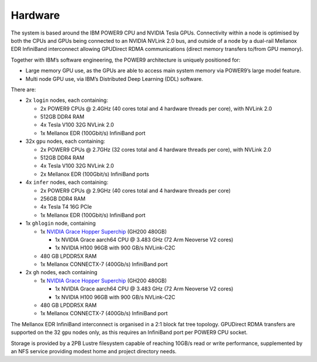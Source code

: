 .. _hardware:

Hardware
--------

The system is based around the IBM POWER9 CPU and NVIDIA Tesla GPUs.
Connectivity within a node is optimised by both the CPUs and GPUs being
connected to an NVIDIA NVLink 2.0 bus, and outside of a node by a
dual-rail Mellanox EDR InfiniBand interconnect allowing GPUDirect RDMA
communications (direct memory transfers to/from GPU memory).

Together with IBM’s software engineering, the POWER9 architecture is
uniquely positioned for:

-  Large memory GPU use, as the GPUs are able to access main system
   memory via POWER9’s large model feature.
-  Multi node GPU use, via IBM’s Distributed Deep Learning (DDL)
   software.

There are:

-  2x ``login`` nodes, each containing:

   -  2x POWER9 CPUs @ 2.4GHz (40 cores total and 4 hardware threads per
      core), with NVLink 2.0
   -  512GB DDR4 RAM
   -  4x Tesla V100 32G NVLink 2.0
   -  1x Mellanox EDR (100Gbit/s) InfiniBand port

-  32x ``gpu`` nodes, each containing:

   -  2x POWER9 CPUs @ 2.7GHz (32 cores total and 4 hardware threads per
      core), with NVLink 2.0
   -  512GB DDR4 RAM
   -  4x Tesla V100 32G NVLink 2.0
   -  2x Mellanox EDR (100Gbit/s) InfiniBand ports

-  4x ``infer`` nodes, each containing:

   -  2x POWER9 CPUs @ 2.9GHz (40 cores total and 4 hardware threads per
      core)
   -  256GB DDR4 RAM
   -  4x Tesla T4 16G PCIe
   -  1x Mellanox EDR (100Gbit/s) InfiniBand port

-  1x ``ghlogin`` node, containing

   - 1x `NVIDIA Grace Hopper Superchip <https://www.nvidia.com/en-gb/data-center/grace-hopper-superchip/>`_ (GH200 480GB)

     - 1x NVIDIA Grace aarch64 CPU @ 3.483 GHz (72 Arm Neoverse V2 cores)
     - 1x NVIDIA H100 96GB with 900 GB/s NVLink-C2C

   - 480 GB LPDDR5X RAM
   - 1x Mellanox CONNECTX-7 (400Gb/s) InfiniBand port

-  2x ``gh`` nodes, each containing

   - 1x `NVIDIA Grace Hopper Superchip <https://www.nvidia.com/en-gb/data-center/grace-hopper-superchip/>`_ (GH200 480GB)

     - 1x NVIDIA Grace aarch64 CPU @ 3.483 GHz (72 Arm Neoverse V2 cores)
     - 1x NVIDIA H100 96GB with 900 GB/s NVLink-C2C

   - 480 GB LPDDR5X RAM
   - 1x Mellanox CONNECTX-7 (400Gb/s) InfiniBand port


The Mellanox EDR InfiniBand interconnect is organised in a 2:1 block fat
tree topology. GPUDirect RDMA transfers are supported on the 32 ``gpu``
nodes only, as this requires an InfiniBand port per POWER9 CPU socket.

Storage is provided by a 2PB Lustre filesystem capable of reaching
10GB/s read or write performance, supplemented by an NFS service
providing modest home and project directory needs.
